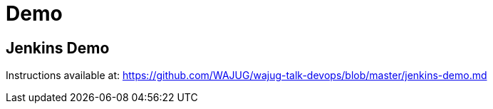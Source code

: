 
= Demo

== Jenkins Demo

Instructions available at:
https://github.com/WAJUG/wajug-talk-devops/blob/master/jenkins-demo.md
